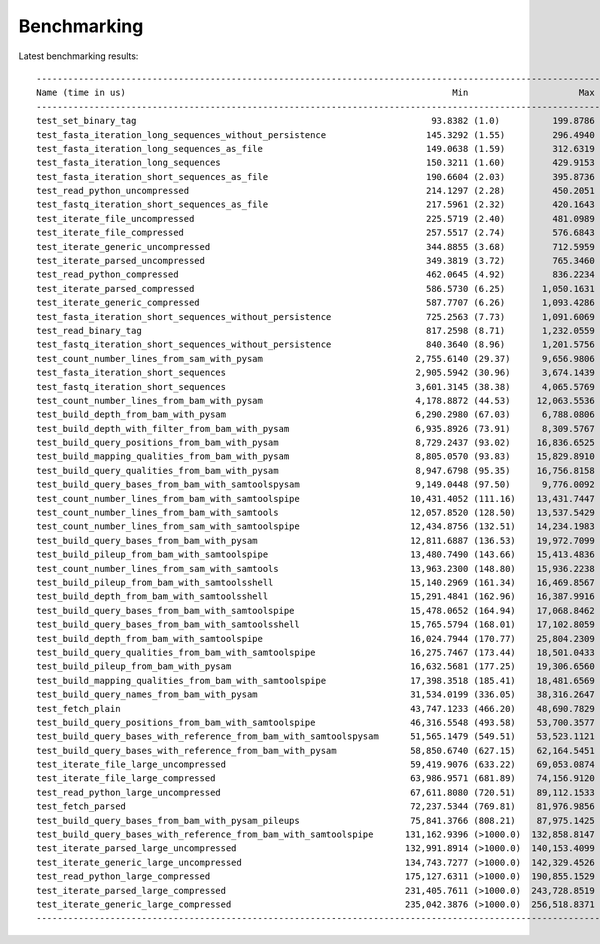 .. _Benchmarking:

============
Benchmarking
============

Latest benchmarking results::

    ------------------------------------------------------------------------------------------------------------------------ benchmark: 57 tests ------------------------------------------------------------------------------------------------------------------------
    Name (time in us)                                                              Min                     Max                    Mean                StdDev                  Median                   IQR            Outliers          OPS            Rounds  Iterations
    ---------------------------------------------------------------------------------------------------------------------------------------------------------------------------------------------------------------------------------------------------------------------
    test_set_binary_tag                                                        93.8382 (1.0)          199.8786 (1.0)           96.1554 (1.0)          2.6241 (1.0)           95.7036 (1.0)          1.2442 (1.0)       276;303  10,399.8372 (1.0)        3170           1
    test_fasta_iteration_long_sequences_without_persistence                   145.3292 (1.55)         296.4940 (1.48)         176.5367 (1.84)        30.0896 (11.47)        167.2544 (1.75)        25.1532 (20.22)     840;579   5,664.5438 (0.54)       4972           1
    test_fasta_iteration_long_sequences_as_file                               149.0638 (1.59)         312.6319 (1.56)         177.2990 (1.84)        30.5218 (11.63)        168.6383 (1.76)        27.7516 (22.30)     669;510   5,640.1883 (0.54)       4493           1
    test_fasta_iteration_long_sequences                                       150.3211 (1.60)         429.9153 (2.15)         176.7384 (1.84)        30.7021 (11.70)        167.5002 (1.75)        21.7482 (17.48)     682;647   5,658.0803 (0.54)       4845           1
    test_fasta_iteration_short_sequences_as_file                              190.6604 (2.03)         395.8736 (1.98)         216.6984 (2.25)        32.8710 (12.53)        208.9385 (2.18)        16.8057 (13.51)     291;326   4,614.7086 (0.44)       3205           1
    test_read_python_uncompressed                                             214.1297 (2.28)         450.2051 (2.25)         234.6956 (2.44)        33.3642 (12.71)        223.4913 (2.34)        15.0129 (12.07)     140;221   4,260.8375 (0.41)       2043           1
    test_fastq_iteration_short_sequences_as_file                              217.5961 (2.32)         420.1643 (2.10)         238.0264 (2.48)        30.4469 (11.60)        228.8874 (2.39)        15.5573 (12.50)     209;235   4,201.2146 (0.40)       2877           1
    test_iterate_file_uncompressed                                            225.5719 (2.40)         481.0989 (2.41)         249.7603 (2.60)        40.7266 (15.52)        239.5548 (2.50)        15.9908 (12.85)     209;327   4,003.8387 (0.38)       3627           1
    test_iterate_file_compressed                                              257.5517 (2.74)         576.6843 (2.89)         287.2536 (2.99)        49.8803 (19.01)        277.4149 (2.90)        14.3824 (11.56)     126;248   3,481.2446 (0.33)       3023           1
    test_iterate_generic_uncompressed                                         344.8855 (3.68)         712.5959 (3.57)         370.9369 (3.86)        46.2477 (17.62)        365.0384 (3.81)        15.7915 (12.69)       54;83   2,695.8763 (0.26)       2240           1
    test_iterate_parsed_uncompressed                                          349.3819 (3.72)         765.3460 (3.83)         378.1446 (3.93)        54.2199 (20.66)        369.5488 (3.86)        15.4320 (12.40)       48;69   2,644.4910 (0.25)       1638           1
    test_read_python_compressed                                               462.0645 (4.92)         836.2234 (4.18)         493.6158 (5.13)        51.2946 (19.55)        485.5469 (5.07)        11.4385 (9.19)        28;46   2,025.8670 (0.19)        906           1
    test_iterate_parsed_compressed                                            586.5730 (6.25)       1,050.1631 (5.25)         632.5464 (6.58)        82.6438 (31.49)        608.1080 (6.35)        20.1799 (16.22)     115;143   1,580.9117 (0.15)       1474           1
    test_iterate_generic_compressed                                           587.7707 (6.26)       1,093.4286 (5.47)         639.6830 (6.65)        85.2593 (32.49)        612.6408 (6.40)        19.9433 (16.03)     105;144   1,563.2743 (0.15)       1260           1
    test_fasta_iteration_short_sequences_without_persistence                  725.2563 (7.73)       1,091.6069 (5.46)         774.6549 (8.06)        53.0901 (20.23)        751.8455 (7.86)        45.0788 (36.23)     172;110   1,290.8974 (0.12)       1276           1
    test_read_binary_tag                                                      817.2598 (8.71)       1,232.0559 (6.16)         902.7002 (9.39)        87.7807 (33.45)        871.5261 (9.11)        17.4227 (14.00)       39;55   1,107.7875 (0.11)        331           1
    test_fastq_iteration_short_sequences_without_persistence                  840.3640 (8.96)       1,201.5756 (6.01)         870.9679 (9.06)        35.8709 (13.67)        866.1682 (9.05)        15.9768 (12.84)       53;85   1,148.1480 (0.11)       1124           1
    test_count_number_lines_from_sam_with_pysam                             2,755.6140 (29.37)      9,656.9806 (48.31)      2,963.2206 (30.82)      729.0077 (277.81)     2,814.3115 (29.41)      106.2388 (85.38)        8;14     337.4707 (0.03)        281           1
    test_fasta_iteration_short_sequences                                    2,905.5942 (30.96)      3,674.1439 (18.38)      2,982.3892 (31.02)       90.9585 (34.66)      2,941.2108 (30.73)       96.1348 (77.26)        27;7     335.3016 (0.03)        302           1
    test_fastq_iteration_short_sequences                                    3,601.3145 (38.38)      4,065.5769 (20.34)      3,671.8361 (38.19)       71.5348 (27.26)      3,635.1625 (37.98)       81.5415 (65.53)       43;10     272.3433 (0.03)        243           1
    test_count_number_lines_from_bam_with_pysam                             4,178.8872 (44.53)     12,063.5536 (60.35)      4,395.9713 (45.72)      794.3991 (302.73)     4,240.1757 (44.31)       67.0198 (53.86)        6;19     227.4810 (0.02)        205           1
    test_build_depth_from_bam_with_pysam                                    6,290.2980 (67.03)      6,788.0806 (33.96)      6,420.3862 (66.77)      126.5447 (48.22)      6,357.6270 (66.43)       94.3104 (75.80)       35;29     155.7539 (0.01)        145           1
    test_build_depth_with_filter_from_bam_with_pysam                        6,935.8926 (73.91)      8,309.5767 (41.57)      7,085.6801 (73.69)      221.5069 (84.41)      7,005.6170 (73.20)       74.4388 (59.83)       14;27     141.1297 (0.01)        139           1
    test_build_query_positions_from_bam_with_pysam                          8,729.2437 (93.02)     16,836.6525 (84.23)      9,173.2902 (95.40)    1,057.4321 (402.97)     8,885.4395 (92.84)      264.7634 (212.79)        3;9     109.0121 (0.01)        103           1
    test_build_mapping_qualities_from_bam_with_pysam                        8,805.0570 (93.83)     15,829.8910 (79.20)      9,274.7475 (96.46)      964.6925 (367.63)     9,004.7438 (94.09)      354.9103 (285.24)        4;9     107.8196 (0.01)        106           1
    test_build_query_qualities_from_bam_with_pysam                          8,947.6798 (95.35)     16,756.8158 (83.83)      9,272.9117 (96.44)    1,008.7759 (384.43)     9,017.0493 (94.22)      217.2068 (174.57)        3;5     107.8410 (0.01)         94           1
    test_build_query_bases_from_bam_with_samtoolspysam                      9,149.0448 (97.50)      9,776.0092 (48.91)      9,208.3405 (95.77)       86.1889 (32.85)      9,190.2809 (96.03)       34.1963 (27.48)         5;7     108.5972 (0.01)         84           1
    test_count_number_lines_from_bam_with_samtoolspipe                     10,431.4052 (111.16)    13,431.7447 (67.20)     11,052.2360 (114.94)     445.8241 (169.90)    11,014.8042 (115.09)     492.6044 (395.91)       17;3      90.4794 (0.01)         90           1
    test_count_number_lines_from_bam_with_samtools                         12,057.8520 (128.50)    13,537.5429 (67.73)     12,595.0708 (130.99)     381.1799 (145.26)    12,499.5783 (130.61)     457.8107 (367.94)       25;1      79.3961 (0.01)         73           1
    test_count_number_lines_from_sam_with_samtoolspipe                     12,434.8756 (132.51)    14,234.1983 (71.21)     13,034.1032 (135.55)     371.0373 (141.40)    13,049.9089 (136.36)     464.8147 (373.57)       21;3      76.7218 (0.01)         72           1
    test_build_query_bases_from_bam_with_pysam                             12,811.6887 (136.53)    19,972.7099 (99.92)     13,268.7908 (137.99)   1,103.9459 (420.70)    13,023.1632 (136.08)     202.3596 (162.64)        4;6      75.3648 (0.01)         76           1
    test_build_pileup_from_bam_with_samtoolspipe                           13,480.7490 (143.66)    15,413.4836 (77.11)     13,968.3817 (145.27)     362.1282 (138.00)    13,917.4843 (145.42)     447.9736 (360.04)       12;3      71.5903 (0.01)         66           1
    test_count_number_lines_from_sam_with_samtools                         13,963.2300 (148.80)    15,936.2238 (79.73)     14,442.5627 (150.20)     340.4846 (129.75)    14,395.4996 (150.42)     339.3036 (272.70)       12;2      69.2398 (0.01)         59           1
    test_build_pileup_from_bam_with_samtoolsshell                          15,140.2969 (161.34)    16,469.8567 (82.40)     15,525.9034 (161.47)     256.0741 (97.59)     15,526.7641 (162.24)     318.5044 (255.98)       13;2      64.4085 (0.01)         51           1
    test_build_depth_from_bam_with_samtoolsshell                           15,291.4841 (162.96)    16,387.9916 (81.99)     15,656.5365 (162.83)     217.2420 (82.79)     15,609.9945 (163.11)     258.9412 (208.11)       16;2      63.8711 (0.01)         57           1
    test_build_query_bases_from_bam_with_samtoolspipe                      15,478.0652 (164.94)    17,068.8462 (85.40)     16,072.5749 (167.15)     327.6668 (124.87)    16,040.5049 (167.61)     428.1597 (344.11)       18;2      62.2178 (0.01)         60           1
    test_build_query_bases_from_bam_with_samtoolsshell                     15,765.5794 (168.01)    17,102.8059 (85.57)     16,305.4955 (169.57)     367.6865 (140.12)    16,256.2486 (169.86)     593.9230 (477.34)       20;0      61.3290 (0.01)         57           1
    test_build_depth_from_bam_with_samtoolspipe                            16,024.7944 (170.77)    25,804.2309 (129.10)    17,041.3497 (177.23)   1,522.0046 (580.01)    16,726.8887 (174.78)     767.1015 (616.52)        1;1      58.6808 (0.01)         40           1
    test_build_query_qualities_from_bam_with_samtoolspipe                  16,275.7467 (173.44)    18,501.0433 (92.56)     17,262.6517 (179.53)     642.2656 (244.76)    17,255.3696 (180.30)   1,060.3429 (852.20)       20;0      57.9285 (0.01)         51           1
    test_build_pileup_from_bam_with_pysam                                  16,632.5681 (177.25)    19,306.6560 (96.59)     17,037.7162 (177.19)     531.0751 (202.38)    16,870.8330 (176.28)     279.1677 (224.37)        3;4      58.6933 (0.01)         32           1
    test_build_mapping_qualities_from_bam_with_samtoolspipe                17,398.3518 (185.41)    18,481.6569 (92.46)     17,832.1261 (185.45)     294.9103 (112.39)    17,837.8206 (186.39)     511.8400 (411.37)       21;0      56.0786 (0.01)         52           1
    test_build_query_names_from_bam_with_pysam                             31,534.0199 (336.05)    38,316.2647 (191.70)    32,677.2804 (339.84)   1,371.6101 (522.70)    32,179.0325 (336.24)   1,392.1391 (>1000.0)       3;1      30.6023 (0.00)         30           1
    test_fetch_plain                                                       43,747.1233 (466.20)    48,690.7829 (243.60)    44,573.8085 (463.56)   1,170.8588 (446.20)    44,067.5411 (460.46)   1,436.5837 (>1000.0)       3;1      22.4347 (0.00)         22           1
    test_build_query_positions_from_bam_with_samtoolspipe                  46,316.5548 (493.58)    53,700.3577 (268.66)    48,235.6640 (501.64)   1,861.0317 (709.21)    47,625.2194 (497.63)   2,603.7074 (>1000.0)       6;1      20.7315 (0.00)         21           1
    test_build_query_bases_with_reference_from_bam_with_samtoolspysam      51,565.1479 (549.51)    53,523.1121 (267.78)    51,778.6650 (538.49)     424.4621 (161.76)    51,656.8925 (539.76)     110.5051 (88.81)         1;4      19.3130 (0.00)         20           1
    test_build_query_bases_with_reference_from_bam_with_pysam              58,850.6740 (627.15)    62,164.5451 (311.01)    60,161.6779 (625.67)   1,120.6101 (427.05)    59,595.2785 (622.71)   1,995.0196 (>1000.0)       7;0      16.6219 (0.00)         16           1
    test_iterate_file_large_uncompressed                                   59,419.9076 (633.22)    69,053.0874 (345.48)    62,825.7126 (653.38)   3,805.1150 (>1000.0)   60,805.1391 (635.35)   6,407.6949 (>1000.0)       3;0      15.9170 (0.00)         14           1
    test_iterate_file_large_compressed                                     63,986.9571 (681.89)    74,156.9120 (371.01)    68,370.8835 (711.05)   3,254.6200 (>1000.0)   67,221.2075 (702.39)   4,770.3525 (>1000.0)       5;0      14.6261 (0.00)         16           1
    test_read_python_large_uncompressed                                    67,611.8080 (720.51)    89,112.1533 (445.83)    73,631.8916 (765.76)   5,978.7052 (>1000.0)   71,702.4822 (749.21)   7,856.0165 (>1000.0)       2;1      13.5811 (0.00)         13           1
    test_fetch_parsed                                                      72,237.5344 (769.81)    81,976.9856 (410.13)    74,540.4099 (775.21)   2,326.3668 (886.54)    74,016.3419 (773.39)   1,579.0667 (>1000.0)       1;1      13.4155 (0.00)         14           1
    test_build_query_bases_from_bam_with_pysam_pileups                     75,841.3766 (808.21)    87,975.1425 (440.14)    79,393.9784 (825.68)   3,516.2458 (>1000.0)   79,346.7313 (829.09)   5,217.5033 (>1000.0)       2;0      12.5954 (0.00)         13           1
    test_build_query_bases_with_reference_from_bam_with_samtoolspipe      131,162.9396 (>1000.0)  132,858.8147 (664.70)   131,838.0199 (>1000.0)    595.6090 (226.98)   131,801.5633 (>1000.0)    956.9665 (769.11)        2;0       7.5851 (0.00)          8           1
    test_iterate_parsed_large_uncompressed                                132,991.8914 (>1000.0)  140,153.4099 (701.19)   134,101.5892 (>1000.0)  2,452.3161 (934.54)   133,218.1590 (>1000.0)    396.3616 (318.56)        1;1       7.4570 (0.00)          8           1
    test_iterate_generic_large_uncompressed                               134,743.7277 (>1000.0)  142,329.4526 (712.08)   138,167.4954 (>1000.0)  3,346.7773 (>1000.0)  136,839.1849 (>1000.0)  6,541.1879 (>1000.0)       4;0       7.2376 (0.00)          8           1
    test_read_python_large_compressed                                     175,127.6311 (>1000.0)  190,855.1529 (954.86)   181,702.9339 (>1000.0)  5,756.2207 (>1000.0)  181,221.0185 (>1000.0)  8,577.6616 (>1000.0)       2;0       5.5035 (0.00)          6           1
    test_iterate_parsed_large_compressed                                  231,405.7611 (>1000.0)  243,728.8519 (>1000.0)  239,037.8296 (>1000.0)  5,212.7778 (>1000.0)  241,544.3324 (>1000.0)  8,062.6113 (>1000.0)       1;0       4.1834 (0.00)          5           1
    test_iterate_generic_large_compressed                                 235,042.3876 (>1000.0)  256,518.8371 (>1000.0)  242,535.5468 (>1000.0)  8,272.5197 (>1000.0)  240,163.0748 (>1000.0)  8,360.1568 (>1000.0)       1;0       4.1231 (0.00)          5           1
    ---------------------------------------------------------------------------------------------------------------------------------------------------------------------------------------------------------------------------------------------------------------------

